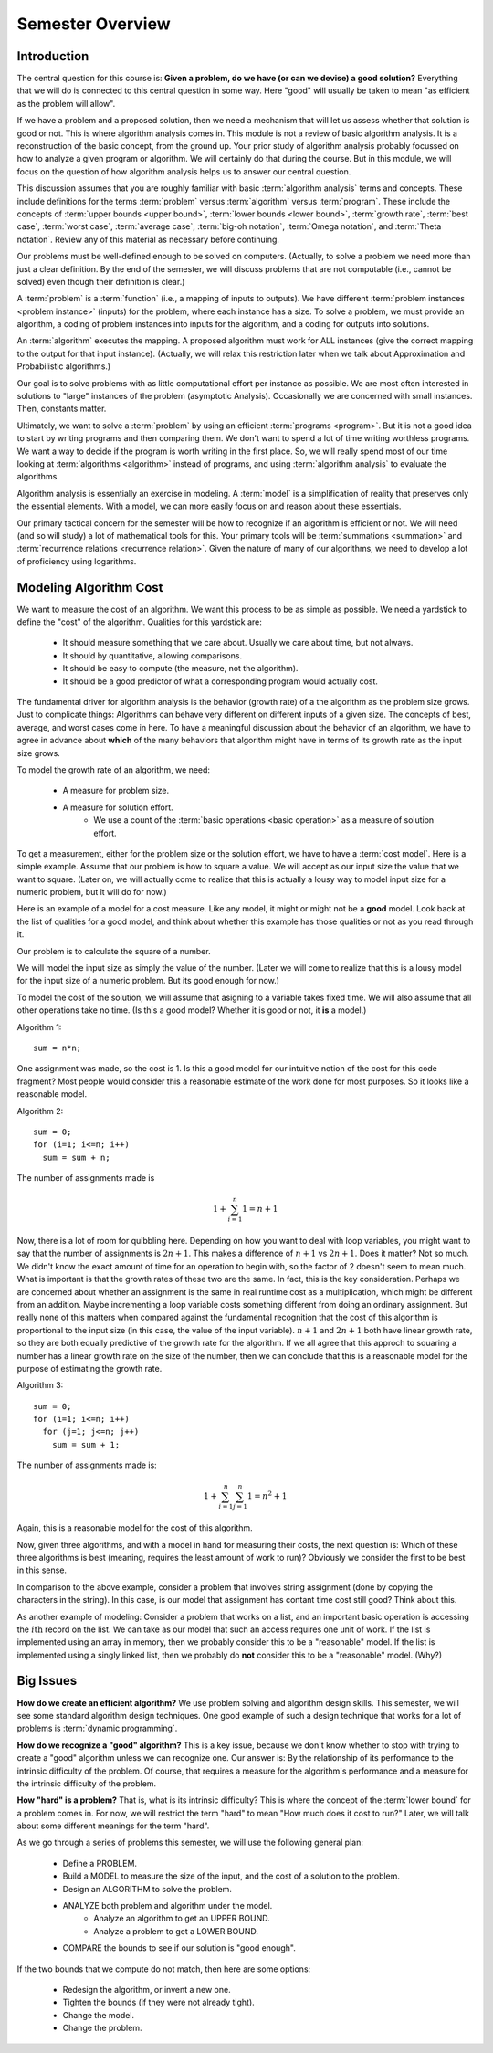 .. This file is part of the OpenDSA eTextbook project. See
.. http://algoviz.org/OpenDSA for more details.
.. Copyright (c) 2012-2016 by the OpenDSA Project Contributors, and
.. distributed under an MIT open source license.

.. avmetadata::
   :author: Cliff Shaffer
   :requires:
   :satisfies:
   :topic: Introduction

Semester Overview
=================

Introduction
------------

The central question for this course is:
**Given a problem, do we have (or can we devise) a good solution?**
Everything that we will do is connected to this central question in some
way.
Here "good" will usually be taken to mean "as efficient as the problem
will allow".

If we have a problem and a proposed solution, then we need a mechanism
that will let us assess whether that solution is good or not.
This is where algorithm analysis comes in.
This module is not a review of basic algorithm analysis.
It is a reconstruction of the basic concept, from the ground up.
Your prior study of algorithm analysis probably focussed on how to
analyze a given program or algorithm.
We will certainly do that during the course.
But in this module, we will focus on the question of how algorithm
analysis helps us to answer our central question.

This discussion assumes that you are roughly familiar with basic
:term:`algorithm analysis` terms and concepts.
These include definitions for the terms :term:`problem` versus
:term:`algorithm` versus :term:`program`.
These include the concepts of
:term:`upper bounds <upper bound>`,
:term:`lower bounds <lower bound>`,
:term:`growth rate`, :term:`best case`, :term:`worst case`,
:term:`average case`, :term:`big-oh notation`,
:term:`Omega notation`, and :term:`Theta notation`.
Review any of this material as necessary before continuing.

Our problems must be well-defined enough to be solved on computers.
(Actually, to solve a problem we need more than just a clear
definition. By the end of the semester, we will discuss problems that
are not computable (i.e., cannot be solved) even though their
definition is clear.)

A :term:`problem` is a :term:`function`
(i.e., a mapping of inputs to outputs).
We have different :term:`problem instances <problem instance>`
(inputs) for the problem, where each instance has a size.
To solve a problem, we must provide an algorithm, a coding
of problem instances into inputs for the algorithm, and a coding for
outputs into solutions.

An :term:`algorithm` executes the mapping.
A proposed algorithm must work for ALL instances
(give the correct mapping to the output for that input instance).
(Actually, we will relax this restriction later when we talk about 
Approximation and Probabilistic algorithms.)

Our goal is to solve problems with as little computational effort per
instance as possible.
We are most often interested in solutions to "large" instances
of the problem (asymptotic Analysis).
Occasionally we are concerned with small instances.
Then, constants matter.

Ultimately, we want to solve a :term:`problem` by using an efficient
:term:`programs <program>`.
But it is not a good idea to start by writing programs and then
comparing them.
We don't want to spend a lot of time writing worthless programs.
We want a way to decide if the program is worth writing in
the first place.
So, we will really spend most of our time looking at
:term:`algorithms <algorithm>` instead of programs, and using
:term:`algorithm analysis` to evaluate the algorithms.

Algorithm analysis is essentially an exercise in modeling.
A :term:`model` is a simplification of reality that preserves only the
essential elements.
With a model, we can more easily focus on and reason about these
essentials.

Our primary tactical concern for the semester will be how to recognize
if an algorithm is efficient or not.
We will need (and so will study) a lot of mathematical tools for this.
Your primary tools will be :term:`summations <summation>` and
:term:`recurrence relations <recurrence relation>`.
Given the nature of many of our algorithms, we need to develop a lot
of proficiency using logarithms.


Modeling Algorithm Cost
-----------------------

We want to measure the cost of an algorithm.
We want this process to be as simple as possible.
We need a yardstick to define the "cost" of the algorithm.
Qualities for this yardstick are:

   * It should measure something that we care about.
     Usually we care about time, but not always.
   * It should by quantitative, allowing comparisons.
   * It should be easy to compute (the measure, not the algorithm).
   * It should be a good predictor of what a corresponding program
     would actually cost.

The fundamental driver for algorithm analysis is the behavior (growth
rate) of a the algorithm as the problem size grows.
Just to complicate things: Algorithms can behave very different on
different inputs of a given size.
The concepts of best, average, and worst cases come in here.
To have a meaningful discussion about the behavior of an algorithm, we
have to agree in advance about **which** of the many behaviors that
algorithm might have in terms of its growth rate as the input size
grows.

To model the growth rate of an algorithm, we need:

   * A measure for problem size.
   * A measure for solution effort.
      * We use a count of the :term:`basic operations <basic operation>`
        as a measure of solution effort.

To get a measurement, either for the problem size or the solution
effort, we have to have a :term:`cost model`.
Here is a simple example.
Assume that our problem is how to square a value.
We will accept as our input size the value that we want to square.
(Later on, we will actually come to realize that this is actually a
lousy way to model input size for a numeric problem, but it will do
for now.)

Here is an example of a model for a cost measure.
Like any model, it might or might not be a **good** model.
Look back at the list of qualities for a good model, and think about
whether this example has those qualities or not as you read through
it.

Our problem is to calculate the square of a number.

We will model the input size as simply the value of the number.
(Later we will come to realize that this is a lousy model for the
input size of a numeric problem. But its good enough for now.)

To model the cost of the solution, we will assume that
asigning to a variable takes fixed time.
We will also assume that all other operations take no time.
(Is this a good model? Whether it is good or not, it **is** a model.)

Algorithm 1::

   sum = n*n;

One assignment was made, so the cost is 1.
Is this a good model for our intuitive notion of the cost for this
code fragment?
Most people would consider this a reasonable estimate of the work done
for most purposes.
So it looks like a reasonable model.

Algorithm 2::

   sum = 0;
   for (i=1; i<=n; i++)
     sum = sum + n;

The number of assignments made is

.. math::

   1 + \sum_{i=1}^{n} 1 = n + 1

Now, there is a lot of room for quibbling here.
Depending on how you want to deal with loop variables,
you might want to say that the number of assignments is
:math:`2n + 1`.
This makes a difference of :math:`n+1` vs :math:`2n+1`.
Does it matter?
Not so much.
We didn't know the exact amount of time for an operation
to begin with, so the factor of 2 doesn't seem to mean much.
What is important is that the growth rates of these two are the same.
In fact, this is the key consideration.
Perhaps we are concerned about whether an assignment is the same in
real runtime cost as a multiplication, which might be different from
an addition.
Maybe incrementing a loop variable costs something different from
doing an ordinary assignment.
But really none of this matters when compared against the fundamental
recognition that the cost of this algorithm is proportional to the
input size (in this case, the value of the input variable).
:math:`n+1` and :math:`2n+1` both have linear growth rate,
so they are both equally predictive of the growth rate for the
algorithm.
If we all agree that this approch to squaring a number has a linear
growth rate on the size of the number, then we can conclude that this
is a reasonable model for the purpose of estimating the growth rate.

Algorithm 3::

   sum = 0;
   for (i=1; i<=n; i++)
     for (j=1; j<=n; j++)
       sum = sum + 1;

The number of assignments made is:

.. math::

   1 + \sum_{i=1}^{n} \sum_{j=1}^n 1 = n^2 + 1

Again, this is a reasonable model for the cost of this algorithm.

Now, given three algorithms, and with a model in hand for measuring
their costs, the next question is:
Which of these three algorithms is best (meaning, requires the
least amount of work to run)?
Obviously we consider the first to be best in this sense.

In comparison to the above example, consider a problem that involves
string assignment (done by copying the characters in the string).
In this case, is our model that assignment has contant time cost still
good?
Think about this.

As another example of modeling:
Consider a problem that works on a list, and an important basic
operation is accessing the :math:`i\mathrm{th}` record on the list.
We can take as our model that such an access requires one unit of
work.
If the list is implemented using an array in memory, then we probably
consider this to be a "reasonable" model.
If the list is implemented using a singly linked list, then we
probably do **not** consider this to be a "reasonable" model.
(Why?)


Big Issues
----------

**How do we create an efficient algorithm?**
We use problem solving and algorithm design skills.
This semester, we will see some standard algorithm design techniques.
One good example of such a design technique that works for a lot of
problems is :term:`dynamic programming`.

**How do we recognize a "good" algorithm?**
This is a key issue, because we don't know whether to stop with trying
to create a "good" algorithm unless we can recognize one.
Our answer is: By the relationship of its performance to the intrinsic
difficulty of the problem.
Of course, that requires a measure for the algorithm's performance and
a measure for the intrinsic difficulty of the problem.

**How "hard" is a problem?**
That is, what is its intrinsic difficulty?
This is where the concept of the :term:`lower bound` for a problem
comes in.
For now, we will restrict the term "hard" to mean "How much does it
cost to run?"
Later, we will talk about some different meanings for the term "hard".

As we go through a series of problems this semester, we will use the
following general plan:

   * Define a PROBLEM.
   * Build a MODEL to measure the size of the input, and the cost of a
     solution to the problem.
   * Design an ALGORITHM to solve the problem.
   * ANALYZE both problem and algorithm under the model.
      * Analyze an algorithm to get an UPPER BOUND.
      * Analyze a problem to get a LOWER BOUND.
   * COMPARE the bounds to see if our solution is "good enough".

If the two bounds that we compute do not match, then here are some
options:

   * Redesign the algorithm, or invent a new one.
   * Tighten the bounds (if they were not already tight).
   * Change the model.
   * Change the problem.
